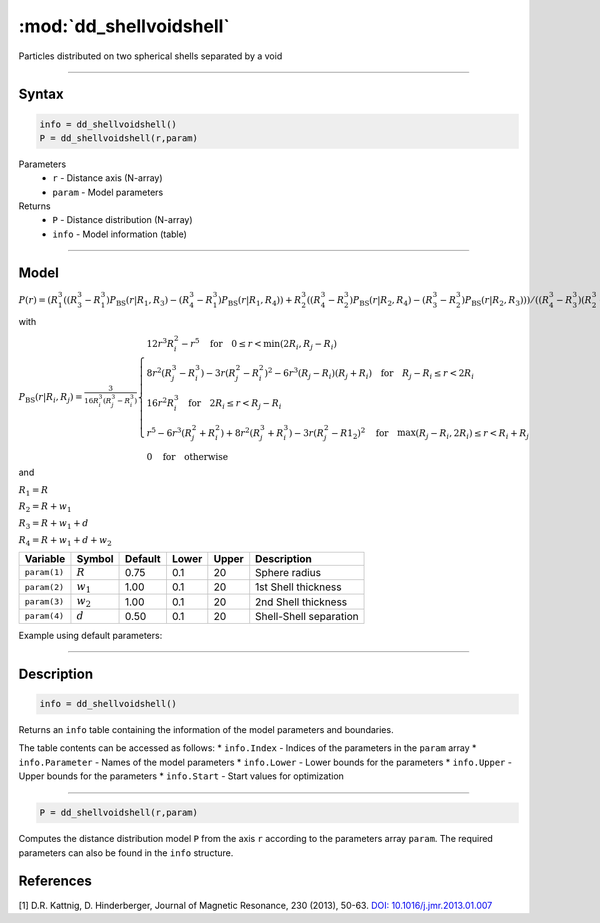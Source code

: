 .. highlight:: matlab
.. _dd_shellvoidshell:


***************************
:mod:`dd_shellvoidshell`
***************************

Particles distributed on two spherical shells separated by a void 

-----------------------------


Syntax
=========================================

.. code-block:: matlab

        info = dd_shellvoidshell()
        P = dd_shellvoidshell(r,param)

Parameters
    *   ``r`` - Distance axis (N-array)
    *   ``param`` - Model parameters
Returns
    *   ``P`` - Distance distribution (N-array)
    *   ``info`` - Model information (table)

-----------------------------

Model
=========================================

.. image:: ../images/model_scheme_dd_shellvoidshell.png
   :width: 25%

:math:`P(r) = \left(R_1^3((R_3^3 - R_1^3)P_\mathrm{BS}(r|R_1,R_3) - (R_4^3 - R_1^3)P_\mathrm{BS}(r|R_1,R_4)) + R_2^3((R_4^3 - R_2^3)P_\mathrm{BS}(r|R_2,R_4) - (R_3^3 - R_2^3)P_\mathrm{BS}(r|R_2,R_3)) \right)/((R_4^3 - R_3^3)(R_2^3 - R_1^3))`

with 

:math:`P_\mathrm{BS}(r|R_i,R_j) = \frac{3}{16R_i^3(R_j^3 - R_i^3)}\begin{cases} 12r^3R_i^2 - r^5  \quad \text{for} \quad 0\leq r < \min(2R_i,R_j - R_i) \\ 8r^2(R_j^3 - R_i^3) - 3r(R_j^2 - R_i^2)^2 - 6r^3(R_j - R_i)(R_j + R_i) \quad \text{for} \quad R_j-R_i \leq r < 2R_i \\ 16r^2R_i^3 \quad \text{for} \quad 2R_i\leq r < R_j - R_i  \\  r^5 - 6r^3(R_j^2 + R_i^2) + 8r^2(R_j^3 + R_i^3) - 3r(R_j^2 - R1_2)^2 \quad \text{for} \quad \max(R_j-R_i,2R_i) \leq r < R_i+R_j \\ 0 \quad \text{for} \quad \text{otherwise}  \end{cases}`

and

:math:`R_1 = R`

:math:`R_2 = R + w_1`

:math:`R_3 = R + w_1 + d`

:math:`R_4 = R + w_1 + d + w_2`

================ ============== ========= ======== ========= ===================================
 Variable         Symbol         Default   Lower    Upper       Description
================ ============== ========= ======== ========= ===================================
``param(1)``     :math:`R`       0.75       0.1        20        Sphere radius
``param(2)``     :math:`w_1`       1.00       0.1        20        1st Shell thickness
``param(3)``     :math:`w_2`       1.00       0.1        20        2nd Shell thickness
``param(4)``     :math:`d`       0.50       0.1        20        Shell-Shell separation
================ ============== ========= ======== ========= ===================================


Example using default parameters:

.. image:: ../images/model_dd_shellvoidshell.png
   :width: 650px


-----------------------------


Description
=========================================

.. code-block:: matlab

        info = dd_shellvoidshell()

Returns an ``info`` table containing the information of the model parameters and boundaries.

The table contents can be accessed as follows:
* ``info.Index`` -  Indices of the parameters in the ``param`` array
* ``info.Parameter`` -  Names of the model parameters
* ``info.Lower`` - Lower bounds for the parameters
* ``info.Upper`` - Upper bounds for the parameters
* ``info.Start`` - Start values for optimization

-----------------------------


.. code-block:: matlab

    P = dd_shellvoidshell(r,param)

Computes the distance distribution model ``P`` from the axis ``r`` according to the parameters array ``param``. The required parameters can also be found in the ``info`` structure.

References
=========================================

[1] D.R. Kattnig, D. Hinderberger, Journal of Magnetic Resonance, 230 (2013), 50-63.
`DOI:  10.1016/j.jmr.2013.01.007 <http://doi.org/10.1016/j.jmr.2013.01.007>`_